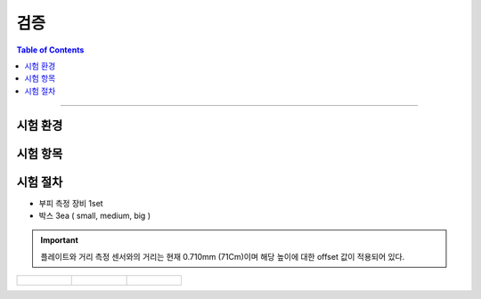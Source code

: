 *********************************
검증
*********************************

.. contents:: Table of Contents

---------

시험 환경
========


시험 항목
========


시험 절차
========
- 부피 측정 장비 1set
- 박스 3ea ( small, medium, big )

.. important::

    플레이트와 거리 측정 센서와의 거리는 현재 0.710mm (71Cm)이며 해당 높이에 대한 offset 값이 적용되어 있다.

.. list-table:: 

    * - .. figure:: ../static/1.jpeg

      - .. figure:: ../static/2.jpeg

      - .. figure:: ../static/3.jpeg
